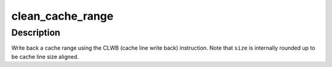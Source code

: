 .. -*- coding: utf-8; mode: rst -*-
.. src-file: arch/x86/lib/usercopy_64.c

.. _`clean_cache_range`:

clean_cache_range
=================

.. c:function:: void clean_cache_range(void *addr, size_t size)

    write back a cache range with CLWB

    :param void \*addr:
        *undescribed*

    :param size_t size:
        number of bytes to write back

.. _`clean_cache_range.description`:

Description
-----------

Write back a cache range using the CLWB (cache line write back)
instruction. Note that \ ``size``\  is internally rounded up to be cache
line size aligned.

.. This file was automatic generated / don't edit.

